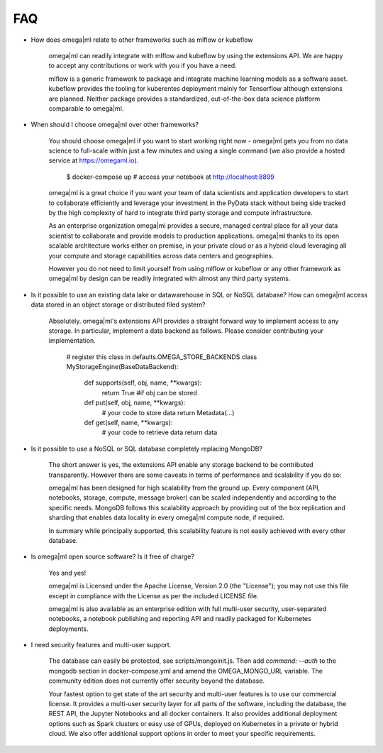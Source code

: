 FAQ
===

* How does omega|ml relate to other frameworks such as mlflow or kubeflow

    omega|ml can readily integrate with mlflow and kubeflow by using the
    extensions API. We are happy to accept any contributions or work with
    you if you have a need.

    mlflow is a generic framework to package and integrate machine learning
    models as a software asset. kubeflow provides the tooling for kuberentes
    deployment mainly for Tensorflow although extensions are planned. Neither
    package provides a standardized, out-of-the-box data science platform
    comparable to omega|ml.

* When should I choose omega|ml over other frameworks?

    You should choose omega|ml if you want to start working right now -
    omega|ml gets you from no data science to full-scale within just a
    few minutes and using a single command (we also provide a hosted
    service at https://omegaml.io).

        $ docker-compose up
        # access your notebook at http://localhost:8899

    omega|ml is a great choice if you want your team of data scientists
    and application developers to start to collaborate efficiently and leverage
    your investment in the PyData stack without being side tracked by the
    high complexity of hard to integrate third party storage and compute
    infrastructure.

    As an enterprise organization omega|ml provides a secure, managed central
    place for all your data scientist to collaborate and provide models to
    production applications. omega|ml thanks to its open scalable architecture
    works either on premise, in your private cloud or as a hybrid cloud
    leveraging all your compute and storage capabilities across data centers
    and geographies.

    However you do not need to limit yourself from using mlflow or kubeflow
    or any other framework as omega|ml by design can be readily integrated
    with almost any third party systems.

* Is it possible to use an existing data lake or datawarehouse in SQL or NoSQL
  database? How can omega|ml access data stored in an object storage or
  distributed filed system?

    Absolutely. omega|ml's extensions API provides a straight forward way
    to implement access to any storage. In particular, implement a data backend
    as follows. Please consider contributing your implementation.

        # register this class in defaults.OMEGA_STORE_BACKENDS
        class MyStorageEngine(BaseDataBackend):
            def supports(self, obj, name, **kwargs):
                return True #if obj can be stored

            def put(self, obj, name, **kwargs):
                # your code to store data
                return Metadata(...)

            def get(self, name, **kwargs):
                # your code to retrieve data
                return data

* Is it possible to use a NoSQL or SQL database completely replacing MongoDB?

    The short answer is yes, the extensions API enable any storage backend
    to be contributed transparently. However there are some caveats in terms of
    performance and scalability if you do so:

    omega|ml has been designed for high scalability from the ground up. Every
    component (API, notebooks, storage, compute, message broker) can be scaled
    independently and according to the specific needs. MongoDB follows this
    scalability approach by providing out of the box replication and sharding
    that enables data locality in every omega|ml compute node, if required.

    In summary while principally supported, this scalability feature is not
    easily achieved with every other database.

* Is omega|ml open source software? Is it free of charge?

    Yes and yes!

    omega|ml is Licensed under the Apache License, Version 2.0 (the "License");
    you may not use this file except in compliance with the License
    as per the included LICENSE file.

    omega|ml is also available as an enterprise edition with full multi-user
    security, user-separated notebooks, a notebook publishing and reporting API
    and readily packaged for Kubernetes deployments.

* I need security features and multi-user support.

    The database can easily be protected, see scripts/mongoinit.js. Then add
    `command: --auth` to the mongodb section in docker-compose.yml and
    amend the OMEGA_MONGO_URL variable. The community edition does not currently
    offer security beyond the database.

    Your fastest option to get state of the art security and multi-user features
    is to use our commercial license. It provides a multi-user security layer for
    all parts of the software, including the database, the REST API, the Jupyter
    Notebooks and all docker containers. It also provides additional deployment
    options such as Spark clusters or easy use of GPUs, deployed on Kubernetes in
    a private or hybrid cloud. We also offer additional support options in order
    to meet your specific requirements.
